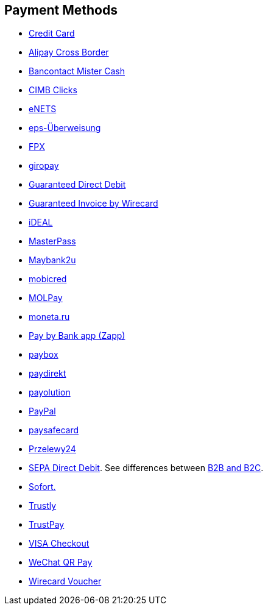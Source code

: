 [#PP_PaymentMethods]
== Payment Methods

- <<CreditCard_Introduction, Credit Card>>
- <<API_AlipayCrossBorder_Introduction, Alipay Cross Border>>
- <<BancontactMisterCash_Introduction, Bancontact Mister Cash>>
- <<CIMBClicks_Introduction, CIMB Clicks>>
- <<eNETS, eNETS>>
- <<eps_Introduction, eps-Überweisung>>
- <<FPX, FPX>>
- <<giropay_Introduction, giropay>>
- <<GuaranteedDirectDebit_Introduction, Guaranteed Direct Debit>>
- <<GuaranteedInvoice_Introduction, Guaranteed Invoice by Wirecard>>
- <<iDEAL_Introduction, iDEAL>>
- <<API_MasterPass_Introduction, MasterPass>>
- <<Maybank2u_Introduction, Maybank2u>>
- <<mobicred_Introduction, mobicred>>
- <<MOLPay_Introduction, MOLPay>>
- <<monetaRu_Introduction, moneta.ru>>
- <<API_PaybyBankapp_Introduction, Pay by Bank app (Zapp)>>
- <<paybox_Introduction, paybox>>
- <<paydirekt_Introduction, paydirekt>>
- <<payolution_Introduction, payolution>>
- <<API_PayPal_Introduction, PayPal>>
- <<paysafecard_Introduction, paysafecard>>
- <<Przelewy24_Introduction, Przelewy24>>
- <<SEPADirectDebit, SEPA Direct Debit>>.
See differences between <<SEPADirectDebit_Fields_SpecificFields_B2B, B2B and B2C>>.
- <<Sofort_Introduction, Sofort.>>
- <<Trustly_Introduction, Trustly>>
- <<TrustPay_Introduction, TrustPay>>
- <<VISACheckout_Introduction, VISA Checkout>>
- <<API_WeChatQRPay_Introduction, WeChat QR Pay>>
- <<WirecardVoucher_Introduction, Wirecard Voucher>>

//-
